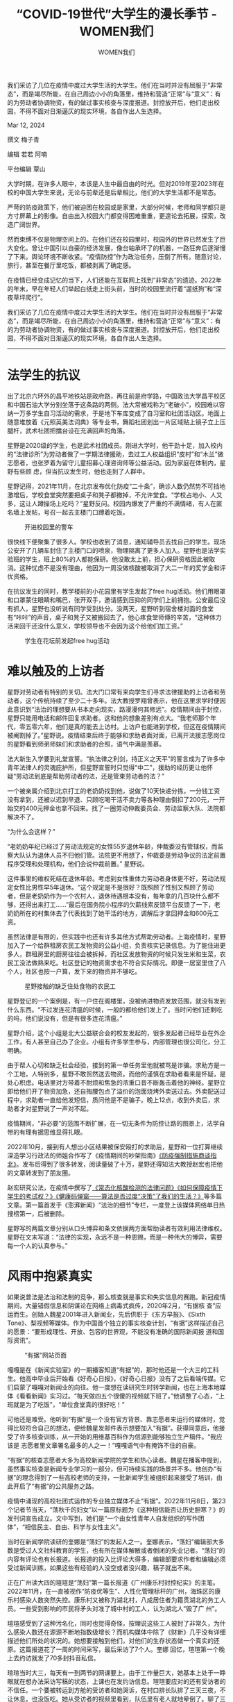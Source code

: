 #+title: “COVID-19世代”大学生的漫长季节 - WOMEN我们

#+author: WOMEN我们

我们采访了几位在疫情中度过大学生活的大学生。他们在当时并没有屈服于“非常态”，而是竭尽所能，在自己周边小小的角落里，维持和营造“正常”与“意义”：有的为劳动者协调物资，有的做过事实核查与深度报道。封控放开后，他们走出校园，不得不面对日渐逼仄的现实环境，各自作出人生选择。

Mar 12, 2024

[[file:adcb42c7-5e83-4650-9107-fca47abcec84_900x383_002.jpg]]

撰文 梅子青

编辑 若若 阿喃

平台编辑 覃山

大学时期，在许多人眼中，本该是人生中最自由的时光。但对2019年至2023年在校的中国大学生来说，无论与前辈还是后辈相比，他们的大学生活都不是常态。

严苛的防疫政策下，他们被迫困在校园或是家里，大部分时候，老师和同学都只是方寸屏幕上的影像。自由出入校园大门都变得困难重重，更遑论去拓展，探索，改造广阔世界。

然而束缚不仅是物理空间上的。在他们还在校园里时，校园外的世界已然发生了巨大变化。曾让中国引以自豪的经济发展，像台轴承坏了的机器，一路狂奔后逐渐慢了下来。舆论环境不断收紧。“疫情防控”作为政治任务，压倒了所有。随意讨论，旅行，甚至在餐厅里吃饭，都被剥离了确定感。

在疫情已经变成记忆的当下，人们还能在互联网上找到“非常态”的遗迹。2022年的年末，早在年轻人们举起白纸走上街头前，当时的校园里流行着“遛纸狗”和“深夜草坪爬行”。

我们采访了几位在疫情中度过大学生活的大学生。他们在当时并没有屈服于“非常态”，而是竭尽所能，在自己周边小小的角落里，维持和营造“正常”与“意义”：有的为劳动者协调物资，有的做过事实核查与深度报道。封控放开后，他们走出校园，不得不面对日渐逼仄的现实环境，各自作出人生选择。

--------------

* 法学生的抗议
:PROPERTIES:
:CUSTOM_ID: 法学生的抗议
:CLASS: header-anchor-post
:END:

出了北京六环外的昌平地铁站是政府路，再往前是府学路，中国政法大学昌平校区和中国石油大学分别坐落于这条路的两侧。法大常被戏称为“老破小”，校园难以容纳一万多学生自习活动的需求，于是地下车库变成了自习室和社团活动区。地面上随意堆放着《元照英美法词典》等专业书，舞蹈社团划出一片区域贴上镜子立上压腿杆，武术社团把擂台设在充满回声的角落。

星野是2020级的学生，也是武术社团成员。刚进大学时，他干劲十足，加入校内的“法律诊所”为劳动者做了一学期法律援助，去过工人权益组织“皮村”和“木兰”做志愿者，也张罗着为留守儿童招募心理咨询师等公益活动。因为家庭在体制内，星野有些顾 虑，但当抗议发生时，他也走到了人群中。

星野记得，2021年11月，在北京发布优化防疫“二十条”，确诊人数仍然势不可挡地激增后，学校食堂突然要把桌子和凳子都撤掉，不允许堂食。“学校占地小、人又多，这让人蹲操场上吃吗？”星野反问。校园内爆发了严重的不满情绪，有人在匿名墙上发帖，号召一起去主楼门口蹲着吃饭。

#+caption: 开进校园里的警车
[[file:d01c86bd-7817-41f5-a2ce-61f5f160cc57_990x1320.jpg]]

很快线下便聚集了很多人。学校也收到了消息，通知辅导员去找自己的学生。现场公安开了几辆车封住了主楼门口的喷泉，物理隔离了更多人加入。星野也是法学实验班的学生，班上80%的人都能保研。他没敢太上前，担心保研资格因此被取消。这种忧虑不是没有理由，他因为一周没做核酸被取消了大二一年的奖学金和评优资格。

在抗议发生的同时，教学楼前的小花园里有学生发起了free  hug活动。他们用眼罩和口罩蒙住眼睛和嘴巴，张开双手，邀请感到压抑的同学们上前拥抱。公安最后没有抓人，星野也没听说有同学受到处分。没两天，星野听到宿舍楼对面的食堂有“咔咔”的声音，桌子和凳子又被搬回去了。他心疼食堂师傅的辛苦，“这种体力活来回干还没什么意义，学校领导也不会因为这个给他们加工资。”

#+caption: 学生在花坛前发起free hug活动
[[file:6a194318-3fac-47e5-9570-6ab8fb38f0a5_1430x1073.jpg]]


* 难以触及的上访者
:PROPERTIES:
:CUSTOM_ID: 难以触及的上访者
:CLASS: header-anchor-post
:END:

星野对劳动者有特别的关切。法大门口常有来向学生们寻求法律援助的上访者和劳动者，这个传统持续了至少二十多年。法大教授罗翔曾表示，他在这里求学时便因此意识到“法治的理想要从书本走向现实，路漫漫何其修远”。疫情期间由于封控，星野只能用电话和邮件回复求助者。这和他的想象差别有点大。“我老师那个年代，零五零六年，他们是真的能去上访村。上访户也能进到学校，但这在疫情期间被阉割掉了。”星野说。疫情结束后终于能够和求助者面对面，已离开法援志愿岗位的星野看到师弟师妹们和求助者的合照，语气中满是羡慕。

法大新生入学要到礼堂宣誓。“执法律之利剑，持正义之天平”的誓言成为了许多中青年法律人的灵魂庇护所，但星野宣誓时只觉得“中二”，援助的经历更让他怀疑“劳动法到底是帮助劳动者的法，还是管束劳动者的法？”

一个被亲属介绍到北京打工的老奶奶找到他，说做了10天快递分拣，一分钱工资没有拿到，还被以迟到早退、只顾吃喝干活不卖力等各种理由倒扣了200元，一开始交的400元押金也拿不回来。找了一圈劳动仲裁委员会、劳动监察大队、法院都解决不了。

“为什么会这样？”

“老奶奶年纪已经过了劳动法规定的女性55岁退休年龄，仲裁委没有管辖权，而监察大队认为退休人员不归他们管。法院更不用想了，仲裁委是劳动争议的法定前置程序受理和处理机构，他们会说仲裁前置。” 星野说。

这件事里的维权死结在退休年龄。考虑到女性重体力劳动者身体更不好，劳动法规定女性比男性早5年退休。“这个规定是不是很好？既照顾了性别又照顾了劳动者，但是老奶奶作为一个农村人，退休待遇根本没有，每年拿的几百块什么都不够，还得出来打工......”最后在国务院小程序的欠薪线索反馈平台反馈了一下，老奶奶所在的村集体去了代表找到了她干活的地方，调解后才拿回押金和600元工资。

虽然法律是有限的，但实践中也还有许多其他方式帮助劳动者。上海疫情时，星野加入了一个给群租房农民工发物资的公益小组，负责核实记录信息。为了能住进更多人，群租房里的厨房往往会被拆掉，而社区发放物资的时候只发生米和生菜，农民工没法做熟来吃。社区登记的物资需求也不符合实际情况。即便一居室里住了八个人，社区也按一户算，发下来的物资并不够吃。

#+caption: 星野接触的缺乏住处食物的农民工
[[file:1e001377-fe71-461a-a4a6-5a384d076276_648x1152.jpg]]

星野登记的一个案例是，有一户住在阁楼里，没被纳进物资发放范围，就没有发到什么东西。“不过发连花清瘟的时候，一般的都给他们发上了。当时问他们还剩吃的吗，他们说没有，但是有很多连花清瘟。”

星野介绍，这个小组是北大公益联合会的校友发起的，很多发起者已经毕业在外企工作，有人甚至自己办了企业。小组有许多学生参与，内部管理也很公司化，分工明确。

由于帮人心切和缺乏社会经验，接到的第一单任务里他就被骂是诈骗。求助方是一个工地，人特别多，星野不敢贸然送去物资。而他的谨慎在求助者看来是怀疑，是处心积虑。电话里对方带着不耐烦和焦急的浓重口音不断轰击着他的神经。星野立即给他们开了物资加急，还自掏腰包点了溢价的泡面烧烤外卖送过去。外卖配送过程中，求助者一直给他发短信，质问他是不是骗子。晚上12点，收到外卖后，求助者才对星野说了一声对不起。

疫情期间，“非必要”的范围不断扩展，在一切无条件为防控让路的图景上，法学自带的有理有据思维显得扎眼。

2022年10月，接到有人想出小区结果被保安殴打的求助后，星野和一位打算继续深造学习行政法的师姐合作写了《疫情期间的吵架指南》[[https://mp.weixin.qq.com/s/iNxm-HWAqZaNbAR90UP1Xw][《防疫强制措施商谈指北》]]。发布后得到了很多转发，阅读量破了十万，星野还得知法大教授赵宏也把他的文章转发到了朋友圈。

赵宏研究公法，在疫情中撰写了[[https://mp.weixin.qq.com/s/CA1sfq8p5PU9DxMVdlYpsg][《常态化核酸检测的法律问题》]][[https://mp.weixin.qq.com/s/2a56_pkiPCfBLxDXWtDAMg][《如何保障疫情下学生的考试权？》]][[https://mp.weixin.qq.com/s/XEV-2ynxZ3OMqigWHNnqog][《健康码弹窗------算法是否过度“决策”了我们的生活？》]]等多篇文章。第一篇首发于《澎湃新闻》“法治的细节”专栏，一度登上该媒体网络单日热搜榜第一，后被删除。

星野写的两篇文章分别从口头博弈和条文依据两方面帮助读者有效利用法律维权。星野在文末写道：“法律的实现，永远不是一种恩赐，而是一种伟大的博弈，需要每一个人的认真参与。”


* 风雨中抱紧真实
:PROPERTIES:
:CUSTOM_ID: 风雨中抱紧真实
:CLASS: header-anchor-post
:END:

如果说普法是法治和法制的竞争，那么核查就是事实和失实信息的赛跑。新冠疫情期间，大量错假信息和阴谋论在网络上病毒式疯传，2020年2月，“有据核 查”应运而生。创始人魏星2001年进入新闻业，先后供职于《东方早报》、《Sixth Tone》、梨视频等媒体。作为中国首个独立的事实核查计划，“有据”这样描述自己的愿景：“要形成理性、开放、包容的世界观，不能没有准确的国际新闻报 道和国际资讯”。

#+caption: “有据"网站页面
[[file:c903f424-9704-467e-b426-e607a592531f_1743x805.jpg]]

嘎嘎是在《新闻实验室》的一期播客知道“有据”的，那时他还是一个大三的工科生。他高中毕业后开始看《好奇心日报》，《好奇心日报》没有了之后看端传媒。它们启蒙了嘎嘎对新闻业的向往。他一度想在读研究生时转学新闻，也在上海本地媒体《看看新闻》实习过。“每天做四五个很傻的视频就下班了。”他调整了心态，“上班就是为了吃饭”，“单位食堂真的很好吃！”

可他还是难受。他听到“有据”是一个没有官方背景、靠志愿者来运行的媒体时，觉得比较符合自己的想法，便给魏星发邮件表示想要加入“有据”。获得同意后，他接受了许多核查训练，从一开始的用维基百科作为信源到能够独立生产稿件。“我应该是 志愿者里文章署名最多的人之一！”嘎嘎语气中有掩饰不住的自豪。

“有据”的核查志愿者大多为高校新闻学院的学生和热心读者。魏星在播客中提到，虽然事实核查是新闻专业学习的一部分，但可持续实践的场景并不多。他创办“有据”的理念得到了一些高校老师的支持，一批新闻学生被组织起来接受了培训，由此开启了“有据”的公共服务之路。

疫情中涌现的高校社团式运作的专业独立媒体不止“有据”。2022年11月8日，第23个记者节当天，“荡秋千的妇女”以一篇原标题为《这种相信能否让历史胆寒？》的发刊词宣告成立。文中写到，她们是“一个由女性青年人自发组织的写作团体”，“相信民主、自由、科学与女性主义”。

当时在新闻学院读研的奎娜是“荡妇”的发起人之一。奎娜表示，“荡妇”编辑部大多数是受过人文社科教育的学生，也有所在媒体解散或者倒闭的失业记者。“荡妇”的内容有评论也有长报道。长报道的投入比评论大得多，编辑部要求作者和编辑必须受过新闻训练，如果这些有经验的人没空或者没兴趣，稿子就出不来。

正在广州读大四的瑄瑄是“荡妇”第一篇长报道《广州康乐村封控纪实》的主笔。2022年11月，在一直被视作“防疫优等生”、人性化管理标杆的广州，海珠区的康乐村感染人数突然失控。康乐村又被称为湖北村，八成居住者为籍贯湖北的务工人员。一些受到影响的市民将矛头对准了城中村的工人，认为湖北人“毁了广 州”。

瑄瑄感受到了这种污名化，同时也觉得奇怪，按理说这些工人被封了非常久，为什么感染人数还在源源不断地指数级增长？而机构媒体中除了《财新》几乎没有详细描述他们所处的状况的。她想要接触到他们，对他们的生存状态做一个真实的还原。这篇报道花了一周的时间采写，最后采访了7个人。奎娜 回忆，瑄瑄第一个晚上去约访就发了70多封抖音私信。

瑄瑄当时大三，每天有一到两节的网课要上。由于工作量巨大，她基本上处于一睁眼就在想办法采访写稿的状态，上课也在发约访信息。瑄瑄要应对的还有受访者的不信任。一个要被转运到方舱的受访者和她哭诉，在村口排长队排了三天三夜，不让休息，也没饭吃。她从受访者的视频里看到，队伍里有老人就地晕倒了。聊了三天之后，受访者把她的微信删掉了。另一个受访者则指责瑄瑄这种精英根本不关心他们，质 问她是不是要给西方做文章。

一位热心的受访者虹姐给了瑄瑄很多帮助，她陆续接触到更多受访者，顺利完成了采访。稿件被微信审核了数小时后终于发出，但不到一天就消失了。瑄瑄的第一反应是意料之中，接着是伤心。“还没有被很好地去讨论、去看，然后就被删掉了。”

#+caption: 已被删的《广州康乐村封控纪实》网络存档
[[file:b026b3ba-fe24-4cf6-893f-5df42e7462a9_1468x963.jpg]]

2022年8月，“有据”微信公众号停更。嘎嘎后来才知道，没有任何前兆，魏星和一些核查员被打电话找去喝茶，也没有什么缘由，就让他们别做了。当时因为忙于工作，嘎嘎做的核查相对较少，所以他没有被找。“这个幸运有点可怜。”他说。

目前，“有据”官网仍在更新，但频率不如以往。在一波密集的巴以战争虚假信息核查后更新频率回落至每月一篇，核查员均为魏星。而“荡妇”大号已被封禁多次。

第24个记者节，奎娜默默转发了媒体人张丰的文章[[https://mp.weixin.qq.com/s/6DhGnpLm9I01NcP7GeIkgg][《离开媒体，才懂了新闻》]]。张丰引用普利策的名言认为，“有什么样的媒体，就会造就什么样的民族------媒体人的责任就是这么大。‘塑造共和国未来的力量，将掌握在子女后代的新闻从业者手中。'这不是褒扬，不是期待，而是一种诘问。”

这篇文章没有活过24小时。


* 现实压倒想象
:PROPERTIES:
:CUSTOM_ID: 现实压倒想象
:CLASS: header-anchor-post
:END:

意识到风口越来越紧，瑄瑄才感到后怕。她本科学经济学，从高中开始就对新闻大类感兴趣，也去一些公司做过媒体策划实习。除开大三时“年轻的心态”，促使瑄瑄去写报道的原因还有一点执念。她觉得自己似乎一直没有做过真正的报道，如果不抓住这次机会太可惜了。比起报道有可能带给她的恐惧和痛苦，她更害怕的是遗 憾。

而大学生活的遗憾已经够多了。作为外地学生，瑄瑄想要好好感受广州这座城市的愿望因为封控落空，交友圈和生活圈多数时候被限制在大学城里。报批出校手续也远比疫情前麻烦，她注意到身边很多人因此不想出去，放开之后，这种不出远门的习惯仍然被固定了下来。瑄瑄觉得，在大学这样一个形成自我观念的时期，一个人在外界受到了很多束缚，无论是物理上的还是精神上的束缚，ta的个人选择就会趋于保守。她观察到，身边的同龄人遇到不合理的事情会比较犬儒，“不会觉得它是合理的，只是觉得没办法改变”。

2024年初，新一轮新冠变异株、甲流、乙流流行，各大医院发热门诊又挤满了患者。瑄瑄不由得联想到，疫情三年似乎没有积累下任何经验，一场闹剧般地草草结束，又被迅速地遗忘，感觉好像没有发生过，身边的人也不愿意再谈起和回忆。她说自己有“深深的阳痿感”。

大学的自由精神成为了只可被追忆的神话。星野的老师零几年考入法大，他告诉星野，他们那个时候觉得拿奖学金的都是不那么聪明的人，最酷的人都在干喜欢的事情，比如学法的同时读哲学、学社会学、做调研。星野和他的同学们没有这种自如。在越来越大的升学就业压力下，图书馆本来是一个看书的地方，在法大却变成了一个大型自习场所。星野说，除了写毕业论文的人会用到里面的书籍之外，其他坐在里面的人好像也是在看书，但看的都是考研考公法考的教辅材料。

[[file:bb8d477a-cd32-4288-9533-a3c30389e0ff_849x502.jpg]]

#+caption: 疫情背景下，“考研”、“考公”人数再创新高（资料来源：搜狐）
[[file:0800c555-528d-41d4-9793-16f4fd42d2d2_711x347.jpg]]

七八年前还不是这样。星野听说，当时校门口有小贩被城管收走了摆摊的车，有学生去帮小贩提起行政诉讼把车给要回来了。“那时候考研压力不大。” 星野解释。

去北大讲过课的老师曾向他吐槽，北大学生目的性极强。一堂课如果不说点名，他们就都会去，但是一旦说了不点名，就没什么人去。他们会用精密的数学模型计算扣平时分的期望，做一个非常理性的决策。“极力地在这个系统内通过最优解拿到官方认可的分数，他们可能不认同这一套，但他们很清楚自己要做什么，很现实。”星野有些不平，“这不是现在学生的错，是各种各样的事情把人塑造成了这个样子，尤其是疫情加速了这个过程。”

星野发现，带校散打队的大一师弟师妹训练，聚餐时竟然聊起了就业问题。这不符合他作为新生时的经验。入学时，星野关心的是学校里有什么社团，有没有读书会、联谊活动或者跨校交流。瑄瑄也注意到，比自己小两三级的师弟师妹对维护个人权利没有基本认识。宿舍被封时，她和同龄人都有些崩溃，而很多师弟师妹却在歌颂这个举措。还有人觉得为什么要解封那么快，线下上课好麻烦。这种主动割让个人权利和活动空间的行为让她觉得可怕。


* “懦弱”、后路和明天
:PROPERTIES:
:CUSTOM_ID: 懦弱后路和明天
:CLASS: header-anchor-post
:END:

微博前台实名制后，瑄瑄把微博卸载了。卸载前，她惊讶地看到奎娜决定放弃做社会新闻记者的信息。瑄瑄知道奎娜为这个目标做了非常久的准备，“她就说，抛弃那些可怜的意义感，好像社会新闻记者什么都没有得到。”

瑄瑄自觉没有奎娜之前那么强的决心去做记者，恶劣的从业环境让人望而却步。瑄瑄发觉自己没有想象中那么勇敢，她会怀疑自己是否有能力承担报道带来的影 响。“奎娜这种人非常少，大家本质上都是非常懦弱的动物，我要承认我其实也是。” 瑄瑄调整了未来的方向，决定考媒介研究的研究生。

保研已无悬念的星野给未来留了多条后路。他现在正在律所实习，以防万一哪天做研究真做不下去，先干两年律师也没问题。同时他也在给自媒体写普法文章，以防万一哪天律师也收益不好，那在家还能写写东西做点视频。“再不济，也还能去做拳馆教练。”星野半开玩笑地说。这甚至是他时薪最高的一件零工，一天两百。在千千律师事务所实习时，一天的补助仅20元，经济有些拮据的星野很快离开了。他想着，什么 时候他更有能力了，也不再为经济而发愁了，再回来。

#+caption: 嘎嘎工作的葡萄园
[[file:9a7be2b9-6b78-4b89-b51b-20c0ee0fbf55_1430x953.jpg]]

而嘎嘎在经历上海疫情和放开后，拿到了打工度假签证，去往异国的农场和果园打工换宿。电话中似乎能从他的声音里听到阳光。2024年的前一天，他在纪念新年的文章中写道：“许多时候，我都会翻出来听上海解封前夕的‘明天会更好'，那是2022年5月26日，法租界的延庆路上，人们在街头聚集起来，架起电子 琴，唱起的却是明天会更好。

唱到一半时，警车闪烁着警灯开到人群旁，但并没有打断，直到整首歌唱完才以防疫的理由让大家散开，人们向警察高 声喊着谢谢并挥手，其亦挥手回致。经历过两个月，依然有人敢于相信明天会更好，尽管其中唱错了歌词、充满了街头的各种杂音、狗叫瓶子碎，我仍然认为这一版比起原版更为动听与真诚，是无法磨灭的勇敢，是在得知真相后依然热爱生活的英雄主义。仿若在映照34年前的5月，在香港Happy Valley的那场演唱会中的明天会更好。

我依然相信明天会更好，我们终有一天会看见那一天的到来，一同站在阳光下。

祝你新年好，记得要去敢于相信。”

/（为保护受访者安全，瑄瑄、奎娜、星野、嘎嘎均为化名）/

[[file:31209de3-02fe-4a2e-af08-fbb6d1ceca76_900x383.jpg]]
